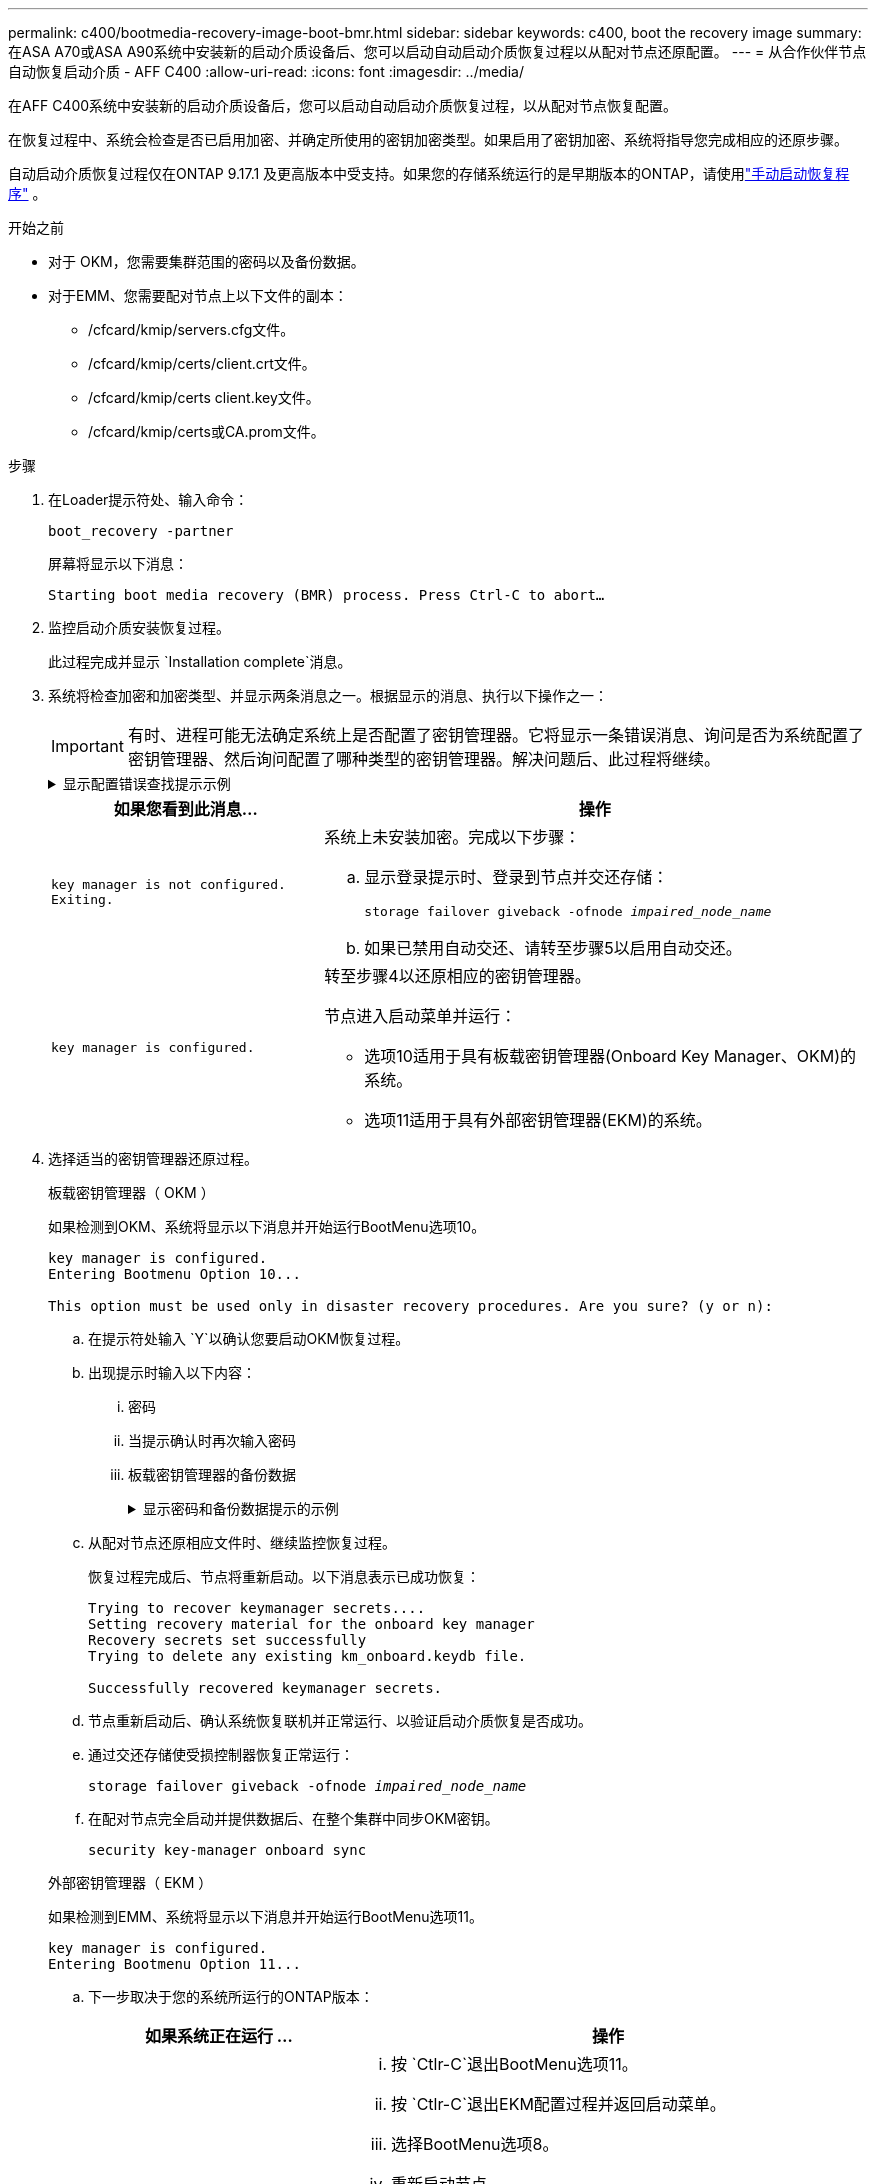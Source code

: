 ---
permalink: c400/bootmedia-recovery-image-boot-bmr.html 
sidebar: sidebar 
keywords: c400, boot the recovery image 
summary: 在ASA A70或ASA A90系统中安装新的启动介质设备后、您可以启动自动启动介质恢复过程以从配对节点还原配置。 
---
= 从合作伙伴节点自动恢复启动介质 - AFF C400
:allow-uri-read: 
:icons: font
:imagesdir: ../media/


[role="lead"]
在AFF C400系统中安装新的启动介质设备后，您可以启动自动启动介质恢复过程，以从配对节点恢复配置。

在恢复过程中、系统会检查是否已启用加密、并确定所使用的密钥加密类型。如果启用了密钥加密、系统将指导您完成相应的还原步骤。

自动启动介质恢复过程仅在ONTAP 9.17.1 及更高版本中受支持。如果您的存储系统运行的是早期版本的ONTAP，请使用link:bootmedia-replace-workflow.html["手动启动恢复程序"] 。

.开始之前
* 对于 OKM，您需要集群范围的密码以及备份数据。
* 对于EMM、您需要配对节点上以下文件的副本：
+
** /cfcard/kmip/servers.cfg文件。
** /cfcard/kmip/certs/client.crt文件。
** /cfcard/kmip/certs client.key文件。
** /cfcard/kmip/certs或CA.prom文件。




.步骤
. 在Loader提示符处、输入命令：
+
`boot_recovery -partner`

+
屏幕将显示以下消息：

+
`Starting boot media recovery (BMR) process. Press Ctrl-C to abort…`

. 监控启动介质安装恢复过程。
+
此过程完成并显示 `Installation complete`消息。

. 系统将检查加密和加密类型、并显示两条消息之一。根据显示的消息、执行以下操作之一：
+

IMPORTANT: 有时、进程可能无法确定系统上是否配置了密钥管理器。它将显示一条错误消息、询问是否为系统配置了密钥管理器、然后询问配置了哪种类型的密钥管理器。解决问题后、此过程将继续。

+
.显示配置错误查找提示示例
[%collapsible]
====
....
Error when fetching key manager config from partner ${partner_ip}: ${status}

Has key manager been configured on this system

Is the key manager onboard

....
====
+
[cols="1,2"]
|===
| 如果您看到此消息... | 操作 


 a| 
`key manager is not configured. Exiting.`
 a| 
系统上未安装加密。完成以下步骤：

.. 显示登录提示时、登录到节点并交还存储：
+
`storage failover giveback -ofnode _impaired_node_name_`

.. 如果已禁用自动交还、请转至步骤5以启用自动交还。




 a| 
`key manager is configured.`
 a| 
转至步骤4以还原相应的密钥管理器。

节点进入启动菜单并运行：

** 选项10适用于具有板载密钥管理器(Onboard Key Manager、OKM)的系统。
** 选项11适用于具有外部密钥管理器(EKM)的系统。


|===
. 选择适当的密钥管理器还原过程。
+
[role="tabbed-block"]
====
.板载密钥管理器（ OKM ）
--
如果检测到OKM、系统将显示以下消息并开始运行BootMenu选项10。

....
key manager is configured.
Entering Bootmenu Option 10...

This option must be used only in disaster recovery procedures. Are you sure? (y or n):
....
.. 在提示符处输入 `Y`以确认您要启动OKM恢复过程。
.. 出现提示时输入以下内容：
+
... 密码
... 当提示确认时再次输入密码
... 板载密钥管理器的备份数据
+
.显示密码和备份数据提示的示例
[%collapsible]
=====
....
Enter the passphrase for onboard key management:
-----BEGIN PASSPHRASE-----
<passphrase_value>
-----END PASSPHRASE-----
Enter the passphrase again to confirm:
-----BEGIN PASSPHRASE-----
<passphrase_value>
-----END PASSPHRASE-----
Enter the backup data:
-----BEGIN BACKUP-----
<passphrase_value>
-----END BACKUP-----
....
=====


.. 从配对节点还原相应文件时、继续监控恢复过程。
+
恢复过程完成后、节点将重新启动。以下消息表示已成功恢复：

+
....
Trying to recover keymanager secrets....
Setting recovery material for the onboard key manager
Recovery secrets set successfully
Trying to delete any existing km_onboard.keydb file.

Successfully recovered keymanager secrets.
....
.. 节点重新启动后、确认系统恢复联机并正常运行、以验证启动介质恢复是否成功。
.. 通过交还存储使受损控制器恢复正常运行：
+
`storage failover giveback -ofnode _impaired_node_name_`

.. 在配对节点完全启动并提供数据后、在整个集群中同步OKM密钥。
+
`security key-manager onboard sync`



--
.外部密钥管理器（ EKM ）
--
如果检测到EMM、系统将显示以下消息并开始运行BootMenu选项11。

....
key manager is configured.
Entering Bootmenu Option 11...
....
.. 下一步取决于您的系统所运行的ONTAP版本：
+
[cols="1,2"]
|===
| 如果系统正在运行 ... | 操作 


 a| 
ONTAP 9.16.0.
 a| 
... 按 `Ctlr-C`退出BootMenu选项11。
... 按 `Ctlr-C`退出EKM配置过程并返回启动菜单。
... 选择BootMenu选项8。
... 重新启动节点。
+
如果 `AUTOBOOT`设置了、则节点将重新启动并使用配对节点中的配置文件。

+
如果 `AUTOBOOT`未设置、请输入相应的启动命令。节点将重新启动并使用配对节点上的配置文件。

... 重新启动节点、以便EMM保护启动介质分区。
... 继续执行步骤C




 a| 
ONTAP 9.16.1 及更高版本
 a| 
继续执行下一步。

|===
.. 出现提示时、输入以下EKM配置设置：
+
[cols="2"]
|===
| 操作 | 示例 


 a| 
输入文件中的客户端证书内容 `/cfcard/kmip/certs/client.crt`。
 a| 
.显示客户端证书内容示例
[%collapsible]
=====
....
-----BEGIN CERTIFICATE-----
<certificate_value>
-----END CERTIFICATE-----
....
=====


 a| 
输入文件中的客户端密钥文件内容 `/cfcard/kmip/certs/client.key`。
 a| 
.显示客户端密钥文件内容的示例
[%collapsible]
=====
....
-----BEGIN RSA PRIVATE KEY-----
<key_value>
-----END RSA PRIVATE KEY-----
....
=====


 a| 
输入文件中的KMIP服务器CA文件内容 `/cfcard/kmip/certs/CA.pem`。
 a| 
.显示KMIP服务器文件内容示例
[%collapsible]
=====
....
-----BEGIN CERTIFICATE-----
<KMIP_certificate_CA_value>
-----END CERTIFICATE-----
....
=====


 a| 
输入文件中的服务器配置文件内容 `/cfcard/kmip/servers.cfg`。
 a| 
.显示服务器配置文件内容示例
[%collapsible]
=====
....
xxx.xxx.xxx.xxx:5696.host=xxx.xxx.xxx.xxx
xxx.xxx.xxx.xxx:5696.port=5696
xxx.xxx.xxx.xxx:5696.trusted_file=/cfcard/kmip/certs/CA.pem
xxx.xxx.xxx.xxx:5696.protocol=KMIP1_4
1xxx.xxx.xxx.xxx:5696.timeout=25
xxx.xxx.xxx.xxx:5696.nbio=1
xxx.xxx.xxx.xxx:5696.cert_file=/cfcard/kmip/certs/client.crt
xxx.xxx.xxx.xxx:5696.key_file=/cfcard/kmip/certs/client.key
xxx.xxx.xxx.xxx:5696.ciphers="TLSv1.2:kRSA:!CAMELLIA:!IDEA:!RC2:!RC4:!SEED:!eNULL:!aNULL"
xxx.xxx.xxx.xxx:5696.verify=true
xxx.xxx.xxx.xxx:5696.netapp_keystore_uuid=<id_value>
....
=====


 a| 
如果出现提示、请输入配对节点的ONTAP集群UUID。

您可以使用以下方式从伙伴节点检查集群 UUID `cluster identify show`命令。
 a| 
.显示ONTAP集群UUID示例
[%collapsible]
=====
....
Notice: bootarg.mgwd.cluster_uuid is not set or is empty.
Do you know the ONTAP Cluster UUID? {y/n} y
Enter the ONTAP Cluster UUID: <cluster_uuid_value>


System is ready to utilize external key manager(s).
....
=====


 a| 
如果出现提示、请输入此节点的临时网络接口和设置。

您需要输入：

... 端口的 IP 地址
... 端口的网络掩码
... 默认网关的 IP 地址

 a| 
.显示临时网络设置示例
[%collapsible]
=====
....
In order to recover key information, a temporary network interface needs to be
configured.

Select the network port you want to use (for example, 'e0a')
e0M

Enter the IP address for port : xxx.xxx.xxx.xxx
Enter the netmask for port : xxx.xxx.xxx.xxx
Enter IP address of default gateway: xxx.xxx.xxx.xxx
Trying to recover keys from key servers....
[discover_versions]
[status=SUCCESS reason= message=]
....
=====
|===
.. 根据密钥是否已成功还原、执行以下操作之一：
+
*** 如果你看到 `kmip2_client: Successfully imported the keys from external key server: xxx.xxx.xxx.xxx:5696`在输出中，EKM 配置已成功恢复。
+
该过程尝试从伙伴节点恢复适当的文件并重新启动该节点。转至步骤 d。

*** 如果密钥未成功恢复，系统将停止并指示无法恢复密钥。显示错误和警告消息。您必须重新运行恢复过程：
+
`boot_recovery -partner`

+
.显示密钥恢复错误和警告消息的示例
[%collapsible]
=====
....

ERROR: kmip_init: halting this system with encrypted mroot...
WARNING: kmip_init: authentication keys might not be available.
********************************************************
*                 A T T E N T I O N                    *
*                                                      *
*       System cannot connect to key managers.         *
*                                                      *
********************************************************
ERROR: kmip_init: halting this system with encrypted mroot...
.
Terminated

Uptime: 11m32s
System halting...

LOADER-B>
....
=====


.. 节点重新启动后、通过确认系统恢复联机并正常运行来验证启动介质恢复是否成功。
.. 通过交还存储使控制器恢复正常运行：
+
`storage failover giveback -ofnode _impaired_node_name_`



--
====


. 如果已禁用自动交还、请重新启用它：
+
`storage failover modify -node local -auto-giveback true`

. 如果启用了AutoSupport、则还原自动创建案例：
+
`system node autosupport invoke -node * -type all -message MAINT=END`



.下一步行动
在还原ONTAP映像且节点正常运行并提供数据后，您可以link:bootmedia-complete-rma-bmr.html["将故障部件退回给NetApp"]。
